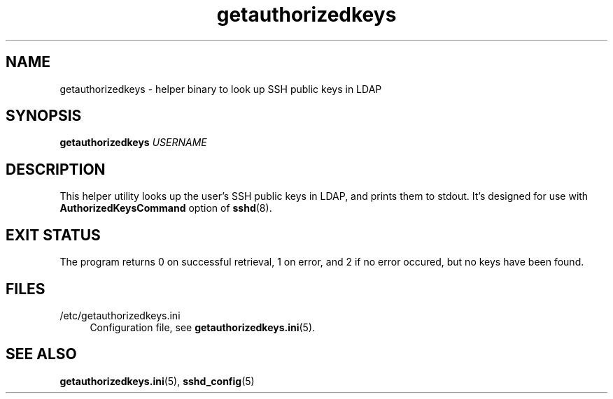.TH getauthorizedkeys 1 "11/11/2016" "GetAuthorizedKeys" "GetAuthorizedKeys"
.SH NAME
getauthorizedkeys \- helper binary to look up SSH public keys in LDAP
.SH SYNOPSIS
\fBgetauthorizedkeys\fR \fIUSERNAME\fR
.SH DESCRIPTION
This helper utility looks up the user's SSH public keys in LDAP, and prints
them to stdout. It's designed for use with \fBAuthorizedKeysCommand\fR
option of \fBsshd\fR(8).
.SH EXIT STATUS
The program returns 0 on successful retrieval, 1 on error, and 2 if no
error occured, but no keys have been found.
.SH FILES
.PP
/etc/getauthorizedkeys.ini
.RS 4
Configuration file, see \fBgetauthorizedkeys.ini\fR(5).
.SH "SEE ALSO"
.PP
\fBgetauthorizedkeys.ini\fR(5),
\fBsshd_config\fR(5)
